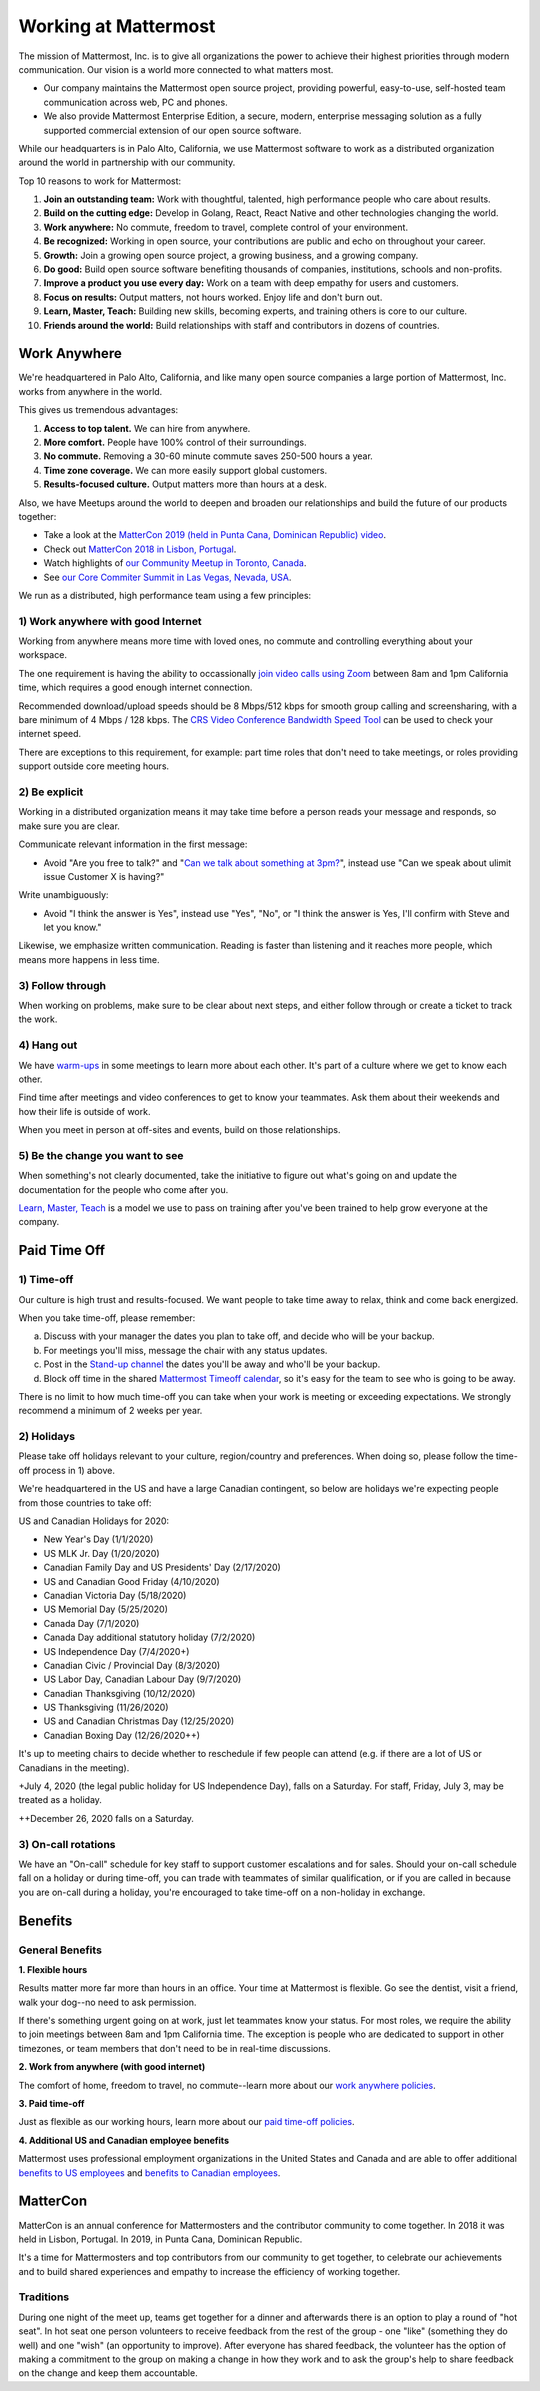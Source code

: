 =====================
Working at Mattermost
=====================

The mission of Mattermost, Inc. is to give all organizations the power to achieve their highest priorities through modern communication. Our vision is a world more connected to what matters most.

- Our company maintains the Mattermost open source project, providing powerful, easy-to-use, self-hosted team communication across web, PC and phones. 

- We also provide Mattermost Enterprise Edition, a secure, modern, enterprise messaging solution as a fully supported commercial extension of our open source software. 

While our headquarters is in Palo Alto, California, we use Mattermost software to work as a distributed organization around the world in partnership with our community.

Top 10 reasons to work for Mattermost:

1. **Join an outstanding team:** Work with thoughtful, talented, high performance people who care about results.
2. **Build on the cutting edge:** Develop in Golang, React, React Native and other technologies changing the world.
3. **Work anywhere:** No commute, freedom to travel, complete control of your environment.
4. **Be recognized:** Working in open source, your contributions are public and echo on throughout your career. 
5. **Growth:** Join a growing open source project, a growing business, and a growing company.
6. **Do good:** Build open source software benefiting thousands of companies, institutions, schools and non-profits.
7. **Improve a product you use every day:** Work on a team with deep empathy for users and customers.
8. **Focus on results:** Output matters, not hours worked. Enjoy life and don't burn out.
9. **Learn, Master, Teach:** Building new skills, becoming experts, and training others is core to our culture.
10. **Friends around the world:** Build relationships with staff and contributors in dozens of countries.

----------------------------------------------------------
Work Anywhere 
----------------------------------------------------------

We're headquartered in Palo Alto, California, and like many open source companies a large portion of Mattermost, Inc. works from anywhere in the world.

This gives us tremendous advantages:

1. **Access to top talent.** We can hire from anywhere.
2. **More comfort.** People have 100% control of their surroundings.
3. **No commute.** Removing a 30-60 minute commute saves 250-500 hours a year.
4. **Time zone coverage.** We can more easily support global customers.
5. **Results-focused culture.** Output matters more than hours at a desk.

Also, we have Meetups around the world to deepen and broaden our relationships and build the future of our products together:

* Take a look at the  `MatterCon 2019 (held in Punta Cana, Dominican Republic) video <https://youtu.be/pMySvCfy7Bw>`_. 
* Check out `MatterCon 2018 in Lisbon, Portugal <https://www.youtube.com/watch?v=CZXaYttz3NA&feature=youtu.be>`__.
* Watch highlights of `our Community Meetup in Toronto, Canada <https://www.youtube.com/watch?v=5c9oJdbXrMU>`__.
* See `our Core Commiter Summit in Las Vegas, Nevada, USA <https://www.youtube.com/watch?v=_RpmrM-5UFY>`__.

We run as a distributed, high performance team using a few principles:

1) Work anywhere with good Internet
~~~~~~~~~~~~~~~~~~~~~~~~~~~~~~~~~~~~~~~~~~~~~~~~~~~~~~~~~~~~~~~~~~
Working from anywhere means more time with loved ones, no commute and controlling everything about your workspace. 

The one requirement is having the ability to occassionally `join video calls using Zoom <https://support.zoom.us/hc/en-us/articles/201362023-System-Requirements-for-PC-Mac-and-Linux>`__ between 8am and 1pm California time, which requires a good enough internet connection.

Recommended download/upload speeds should be 8 Mbps/512 kbps for smooth group calling and screensharing, with a bare minimum of 4 Mbps / 128 kbps. The `CRS Video Conference Bandwidth Speed Tool <http://speed.conferenceroomsystems.com/>`__ can be used to check your internet speed.

There are exceptions to this requirement, for example: part time roles that don't need to take meetings, or roles providing support outside core meeting hours.

2) Be explicit
~~~~~~~~~~~~~~~~~~~~~~~~~~~~~~~~~~~~~~~~

Working in a distributed organization means it may take time before a person reads your message and responds, so make sure you are clear. 

Communicate relevant information in the first message:

- Avoid "Are you free to talk?" and "`Can we talk about something at 3pm? <https://www.nytimes.com/2015/08/16/jobs/when-youre-in-charge-your-whisper-may-feel-like-a-shout.html?_r=0>`__", instead use "Can we speak about ulimit issue Customer X is having?"

Write unambiguously:

- Avoid "I think the answer is Yes", instead use "Yes", "No", or "I think the answer is Yes, I'll confirm with Steve and let you know."

Likewise, we emphasize written communication. Reading is faster than listening and it reaches more people, which means more happens in less time.

3) Follow through
~~~~~~~~~~~~~~~~~
When working on problems, make sure to be clear about next steps, and either follow through or create a ticket to track the work.

4) Hang out
~~~~~~~~~~~
We have `warm-ups <https://docs.mattermost.com/process/training.html#warm-ups>`__ in some meetings to learn more about each other. It's part of a culture where we get to know each other.

Find time after meetings and video conferences to get to know your teammates. Ask them about their weekends and how their life is outside of work.

When you meet in person at off-sites and events, build on those relationships.

5) Be the change you want to see
~~~~~~~~~~~~~~~~~~~~~~~~~~~~~~~~
When something's not clearly documented, take the initiative to figure out what's going on and update the documentation for the people who come after you.

`Learn, Master, Teach <https://docs.mattermost.com/process/training.html#learn-master-teach>`__ is a model we use to pass on training after you've been trained to help grow everyone at the company.


-------------
Paid Time Off
-------------

1) Time-off
~~~~~~~~~~~

Our culture is high trust and results-focused. We want people to take time away to relax, think and come back energized. 

When you take time-off, please remember:

a) Discuss with your manager the dates you plan to take off, and decide who will be your backup.

b) For meetings you'll miss, message the chair with any status updates.

c) Post in the `Stand-up channel <https://community.mattermost.com/private-core/channels/stand-up>`__ the dates you'll be away and who'll be your backup. 

d) Block off time in the shared `Mattermost Timeoff calendar <https://calendar.google.com/calendar/embed?src=mattermost.com_mg3nulgf6e70e50ohlq2rrkcnc%40group.calendar.google.com&ctz=America%2FLos_Angeles>`__, so it's easy for the team to see who is going to be away.

There is no limit to how much time-off you can take when your work is meeting or exceeding expectations. We strongly recommend a minimum of 2 weeks per year.

2) Holidays
~~~~~~~~~~~

Please take off holidays relevant to your culture, region/country and preferences. When doing so, please follow the time-off process in 1) above.

We're headquartered in the US and have a large Canadian contingent, so below are holidays we're expecting people from those countries to take off:

US and Canadian Holidays for 2020:

- New Year's Day (1/1/2020)
- US MLK Jr. Day (1/20/2020)
- Canadian Family Day and US Presidents' Day (2/17/2020)
- US and Canadian Good Friday (4/10/2020)
- Canadian Victoria Day (5/18/2020)
- US Memorial Day (5/25/2020)
- Canada Day (7/1/2020)
- Canada Day additional statutory holiday (7/2/2020)
- US Independence Day (7/4/2020+)
- Canadian Civic / Provincial Day (8/3/2020)
- US Labor Day, Canadian Labour Day (9/7/2020)
- Canadian Thanksgiving (10/12/2020)
- US Thanksgiving (11/26/2020)
- US and Canadian Christmas Day (12/25/2020)
- Canadian Boxing Day (12/26/2020++)

It's up to meeting chairs to decide whether to reschedule if few people can attend (e.g. if there are a lot of US or Canadians in the meeting).

+July 4, 2020 (the legal public holiday for US Independence Day), falls on a Saturday. For staff, Friday, July 3, may be treated as a holiday.

++December 26, 2020 falls on a Saturday.

3) On-call rotations
~~~~~~~~~~~~~~~~~~~~

We have an "On-call" schedule for key staff to support customer escalations and for sales. Should your on-call schedule fall on a holiday or during time-off, you can trade with teammates of similar qualification, or if you are called in because you are on-call during a holiday, you're encouraged to take time-off on a non-holiday in exchange.

--------
Benefits
--------

General Benefits
~~~~~~~~~~~~~~~~

**1. Flexible hours**

Results matter more far more than hours in an office. Your time at Mattermost is flexible. Go see the dentist, visit a friend, walk your dog--no need to ask permission.

If there's something urgent going on at work, just let teammates know your status.
For most roles, we require the ability to join meetings between 8am and 1pm California time. The exception is people who are dedicated to support in other timezones, or team members that don't need to be in real-time discussions. 

**2. Work from anywhere (with good internet)** 

The comfort of home, freedom to travel, no commute--learn more about our `work anywhere policies <https://docs.mattermost.com/process/working-at-mattermost.html#work-anywhere>`__.

**3. Paid time-off**

Just as flexible as our working hours, learn more about our `paid time-off policies <https://docs.mattermost.com/process/working-at-mattermost.html#paid-time-off>`__.

**4. Additional US and Canadian employee benefits**

Mattermost uses professional employment organizations in the United States and Canada and are able to offer additional `benefits to US employees <benefits-us.html>`__ and `benefits to Canadian employees <benefits-canada.html>`__.


---------
MatterCon 
---------

MatterCon is an annual conference for Mattermosters and the contributor community to come together. In 2018 it was held in Lisbon, Portugal. In 2019, in Punta Cana, Dominican Republic. 

It's a time for Mattermosters and top contributors from our community to get together, to celebrate our achievements and to build shared experiences and empathy to increase the efficiency of working together. 

Traditions
~~~~~~~~~~

During one night of the meet up, teams get together for a dinner and afterwards there is an option to play a round of "hot seat". In hot seat one person volunteers to receive feedback from the rest of the group - one "like" (something they do well) and one "wish" (an opportunity to improve). After everyone has shared feedback, the volunteer has the option of making a commitment to the group on making a change in how they work and to ask the group's help to share feedback on the change and keep them accountable.  
